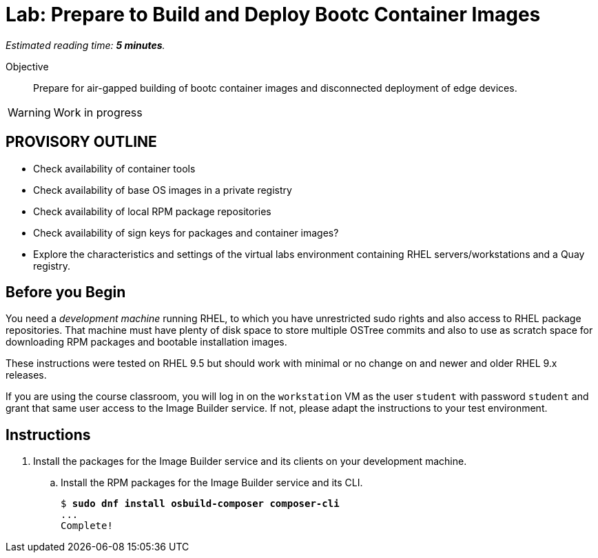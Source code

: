 :time_estimate: 5

= Lab: Prepare to Build and Deploy Bootc Container Images

_Estimated reading time: *{time_estimate} minutes*._

Objective::
Prepare for air-gapped building of bootc container images and disconnected deployment of edge devices.

WARNING: Work in progress

== PROVISORY OUTLINE

* Check availability of container tools
* Check availability of base OS images in a private registry
* Check availability of local RPM package repositories
* Check availability of sign keys for packages and container images?
* Explore the characteristics and settings of the virtual labs environment containing RHEL servers/workstations and a Quay registry.

== Before you Begin

You need a _development machine_ running RHEL, to which you have unrestricted sudo rights and also access to RHEL package repositories. That machine must have plenty of disk space to store multiple OSTree commits and also to use as scratch space for downloading RPM packages and bootable installation images.

These instructions were tested on RHEL 9.5 but should work with minimal or no change on and newer and older RHEL 9.x releases.

If you are using the course classroom, you will log in on the `workstation` VM as the user `student` with password `student` and grant that same user access to the Image Builder service. If not, please adapt the instructions to your test environment.

== Instructions

1. Install the packages for the Image Builder service and its clients on your development machine.

.. Install the RPM packages for the Image Builder service and its CLI.
+
[source,subs="verbatim,quotes"]
--
$ *sudo dnf install osbuild-composer composer-cli*
...
Complete!
--


